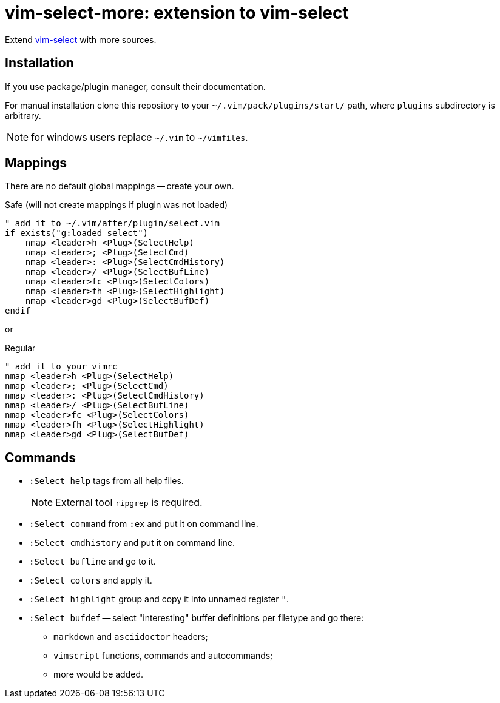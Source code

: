 = vim-select-more: extension to vim-select

Extend https://github.com/habamax/vim-select[vim-select] with more sources.


== Installation

If you use package/plugin manager, consult their documentation.

For manual installation clone this repository to your
`~/.vim/pack/plugins/start/` path, where `plugins` subdirectory is arbitrary.

NOTE: for windows users replace `~/.vim` to `~/vimfiles`.


== Mappings

There are no default global mappings -- create your own.

.Safe (will not create mappings if plugin was not loaded)
[source,vim]
------------------------------------------------------------------------------
" add it to ~/.vim/after/plugin/select.vim
if exists("g:loaded_select")
    nmap <leader>h <Plug>(SelectHelp)
    nmap <leader>; <Plug>(SelectCmd)
    nmap <leader>: <Plug>(SelectCmdHistory)
    nmap <leader>/ <Plug>(SelectBufLine)
    nmap <leader>fc <Plug>(SelectColors)
    nmap <leader>fh <Plug>(SelectHighlight)
    nmap <leader>gd <Plug>(SelectBufDef)
endif
------------------------------------------------------------------------------

or

.Regular
[source,vim]
------------------------------------------------------------------------------
" add it to your vimrc
nmap <leader>h <Plug>(SelectHelp)
nmap <leader>; <Plug>(SelectCmd)
nmap <leader>: <Plug>(SelectCmdHistory)
nmap <leader>/ <Plug>(SelectBufLine)
nmap <leader>fc <Plug>(SelectColors)
nmap <leader>fh <Plug>(SelectHighlight)
nmap <leader>gd <Plug>(SelectBufDef)
------------------------------------------------------------------------------


== Commands

* `:Select help` tags from all help files.
+
NOTE: External tool `ripgrep` is required.

* `:Select command` from `:ex` and put it on command line.

* `:Select cmdhistory` and put it on command line.

* `:Select bufline` and go to it. 

* `:Select colors` and apply it.

* `:Select highlight` group and copy it into unnamed register `"`.

* `:Select bufdef` -- select "interesting" buffer definitions per filetype and go there:

    ** `markdown` and `asciidoctor` headers;
    ** `vimscript` functions, commands and autocommands;
    ** more would be added.

